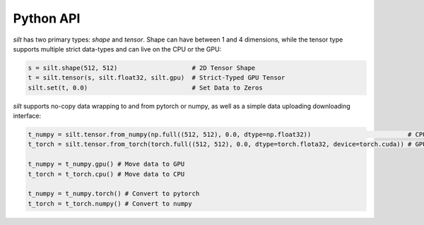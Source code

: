 Python API
===============

`silt` has two primary types: `shape` and `tensor`. Shape can have between 1 and 4 dimensions, while the tensor type supports multiple strict data-types and can live on the CPU or the GPU:

.. code ::
  python

  s = silt.shape(512, 512)                    # 2D Tensor Shape
  t = silt.tensor(s, silt.float32, silt.gpu)  # Strict-Typed GPU Tensor
  silt.set(t, 0.0)                            # Set Data to Zeros


`silt` supports no-copy data wrapping to and from pytorch or numpy, as well as a simple data uploading downloading interface:

.. code ::
  python

  t_numpy = silt.tensor.from_numpy(np.full((512, 512), 0.0, dtype=np.float32))                          # CPU Tensor
  t_torch = silt.tensor.from_torch(torch.full((512, 512), 0.0, dtype=torch.flota32, device=torch.cuda)) # GPU Tensor

  t_numpy = t_numpy.gpu() # Move data to GPU
  t_torch = t_torch.cpu() # Move data to CPU

  t_numpy = t_numpy.torch() # Convert to pytorch
  t_torch = t_torch.numpy() # Convert to numpy